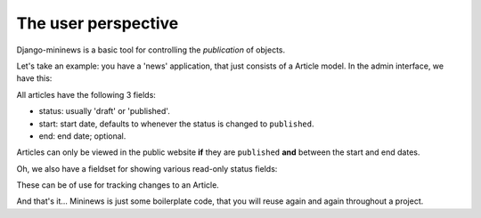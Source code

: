 ####################
The user perspective
####################

Django-mininews is a basic tool for controlling the *publication* of objects.

Let's take an example: you have a 'news' application, that just consists of a 
Article model. In the admin interface, we have this:

.. image:: /img/mininews-fieldset.png

All articles have the following 3 fields:

- status: usually 'draft' or 'published'.
- start: start date, defaults to whenever the status is changed to ``published``.
- end: end date; optional.

Articles can only be viewed in the public website **if** they are ``published``
**and** between the start and end dates.

Oh, we also have a fieldset for showing various read-only status fields:

.. image:: /img/mininews-status-fieldset.png

These can be of use for tracking changes to an Article.

And that's it... Mininews is just some boilerplate code, that you will 
reuse again and again throughout a project.